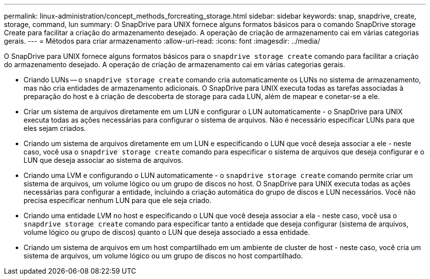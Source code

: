 ---
permalink: linux-administration/concept_methods_forcreating_storage.html 
sidebar: sidebar 
keywords: snap, snapdrive, create, storage, command, lun 
summary: O SnapDrive para UNIX fornece alguns formatos básicos para o comando SnapDrive storage Create para facilitar a criação do armazenamento desejado. A operação de criação de armazenamento cai em várias categorias gerais. 
---
= Métodos para criar armazenamento
:allow-uri-read: 
:icons: font
:imagesdir: ../media/


[role="lead"]
O SnapDrive para UNIX fornece alguns formatos básicos para o `snapdrive storage create` comando para facilitar a criação do armazenamento desejado. A operação de criação de armazenamento cai em várias categorias gerais.

* Criando LUNs -- o `snapdrive storage create` comando cria automaticamente os LUNs no sistema de armazenamento, mas não cria entidades de armazenamento adicionais. O SnapDrive para UNIX executa todas as tarefas associadas à preparação do host e à criação de descoberta de storage para cada LUN, além de mapear e conetar-se a ele.
* Criar um sistema de arquivos diretamente em um LUN e configurar o LUN automaticamente - o SnapDrive para UNIX executa todas as ações necessárias para configurar o sistema de arquivos. Não é necessário especificar LUNs para que eles sejam criados.
* Criando um sistema de arquivos diretamente em um LUN e especificando o LUN que você deseja associar a ele - neste caso, você usa o `snapdrive storage create` comando para especificar o sistema de arquivos que deseja configurar e o LUN que deseja associar ao sistema de arquivos.
* Criando uma LVM e configurando o LUN automaticamente - o `snapdrive storage create` comando permite criar um sistema de arquivos, um volume lógico ou um grupo de discos no host. O SnapDrive para UNIX executa todas as ações necessárias para configurar a entidade, incluindo a criação automática do grupo de discos e LUN necessários. Você não precisa especificar nenhum LUN para que ele seja criado.
* Criando uma entidade LVM no host e especificando o LUN que você deseja associar a ela - neste caso, você usa o `snapdrive storage create` comando para especificar tanto a entidade que deseja configurar (sistema de arquivos, volume lógico ou grupo de discos) quanto o LUN que deseja associado a essa entidade.
* Criando um sistema de arquivos em um host compartilhado em um ambiente de cluster de host - neste caso, você cria um sistema de arquivos, um volume lógico ou um grupo de discos no host compartilhado.

